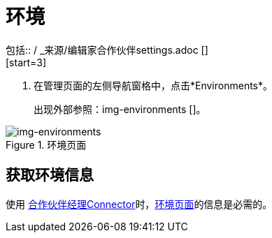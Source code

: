 = 环境
包括:: / _来源/编辑家合作伙伴settings.adoc []
[start=3]

. 在管理页面的左侧导航窗格中，点击*Environments*。
+
出现外部参照：img-environments []。

[[img-environments]]
image::environments.png[img-environments,title="环境页面"]

== 获取环境信息

使用 link:/anypoint-b2b/partner-manager-connector[合作伙伴经理Connector]时，<<img-environments>>的信息是必需的。
